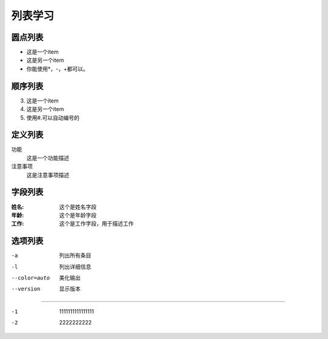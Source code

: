 .. _topics-列表:

=========
列表学习
=========


圆点列表
========

- 这是一个item
- 这是另一个item
- 你能使用*，-，+都可以。

顺序列表
========

3.  这是一个item
4.  这是另一个item
#.  使用#.可以自动编号的

定义列表
=========

功能
    这是一个功能描述
注意事项
    这是注意事项描述

字段列表
==========

:姓名:
    这个是姓名字段
:年龄:
    这个是年龄字段
:工作:
    这个是工作字段，用于描述工作

选项列表
==========

-a              列出所有条目
-l              列出详细信息
--color=auto    美化输出
--version       显示版本

========================

-1  1111111111111111
-2   2222222222







